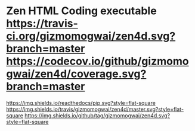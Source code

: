 * Zen HTML Coding executable [[https://travis-ci.org/gizmomogwai/zen4d][https://travis-ci.org/gizmomogwai/zen4d.svg?branch=master]] [[https://codecov.io/github/gizmomogwai/zen4d][https://codecov.io/github/gizmomogwai/zen4d/coverage.svg?branch=master]]
[[https://gizmomogwai.github.io/zen4d][https://img.shields.io/readthedocs/pip.svg?style=flat-square]]
[[https://travis-ci.org/gizmomogwai/zen4d][https://img.shields.io/travis/gizmomogwai/zen4d/master.svg?style=flat-square]]
[[https://github.com/gizmomogwai/zen4d][https://img.shields.io/github/tag/gizmomogwai/zen4d.svg?style=flat-square]]
